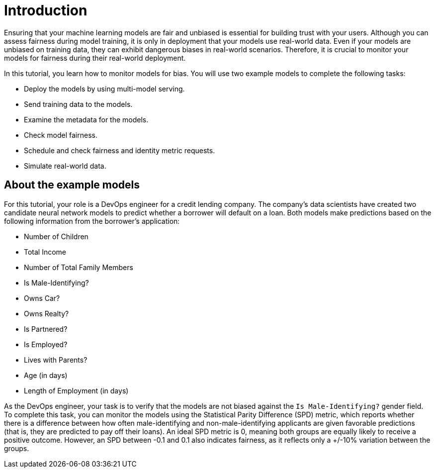 :_module-type: CONCEPT

[id="t-bias-introduction_{context}"]
= Introduction

Ensuring that your machine learning models are fair and unbiased is essential for building trust with your users. Although you can assess fairness during model training, it is only in deployment that your models use real-world data. Even if your models are unbiased on training data, they can exhibit dangerous biases in real-world scenarios. Therefore, it is crucial to monitor your models for fairness during their real-world deployment.

In this tutorial, you learn how to monitor models for bias. You will use two example models to complete the following tasks:

* Deploy the models by using multi-model serving.
* Send training data to the models.
* Examine the metadata for the models.
* Check model fairness.
* Schedule and check fairness and identity metric requests.
* Simulate real-world data.

== About the example models

For this tutorial, your role is a DevOps engineer for a credit lending company. The company's data scientists have created two candidate neural network models to predict whether a borrower will default on a loan. Both models make predictions based on the following information from the borrower's application:

* Number of Children
* Total Income
* Number of Total Family Members
* Is Male-Identifying?
* Owns Car?
* Owns Realty?
* Is Partnered?
* Is Employed?
* Lives with Parents?
* Age (in days)
* Length of Employment (in days)

As the DevOps engineer, your task is to verify that the models are not biased against the `Is Male-Identifying?` gender field. To complete this task, you can monitor the models using the Statistical Parity Difference (SPD) metric, which reports whether there is a difference between how often male-identifying and non-male-identifying applicants are given favorable predictions (that is, they are predicted to pay off their loans). An ideal SPD metric is 0, meaning both groups are equally likely to receive a positive outcome. However, an SPD between -0.1 and 0.1 also indicates fairness, as it reflects only a +/-10% variation between the groups.